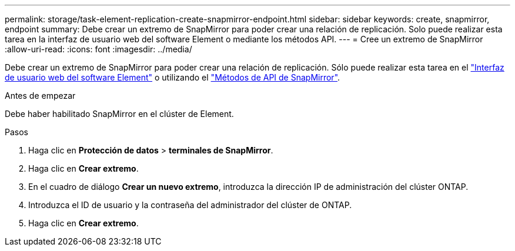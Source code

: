---
permalink: storage/task-element-replication-create-snapmirror-endpoint.html 
sidebar: sidebar 
keywords: create, snapmirror, endpoint 
summary: Debe crear un extremo de SnapMirror para poder crear una relación de replicación. Solo puede realizar esta tarea en la interfaz de usuario web del software Element o mediante los métodos API. 
---
= Cree un extremo de SnapMirror
:allow-uri-read: 
:icons: font
:imagesdir: ../media/


[role="lead"]
Debe crear un extremo de SnapMirror para poder crear una relación de replicación. Sólo puede realizar esta tarea en el link:concept_snapmirror_labels.html["Interfaz de usuario web del software Element"] o utilizando el link:../api/concept_element_api_snapmirror_api_methods.html["Métodos de API de SnapMirror"].

.Antes de empezar
Debe haber habilitado SnapMirror en el clúster de Element.

.Pasos
. Haga clic en *Protección de datos* > *terminales de SnapMirror*.
. Haga clic en *Crear extremo*.
. En el cuadro de diálogo *Crear un nuevo extremo*, introduzca la dirección IP de administración del clúster ONTAP.
. Introduzca el ID de usuario y la contraseña del administrador del clúster de ONTAP.
. Haga clic en *Crear extremo*.

